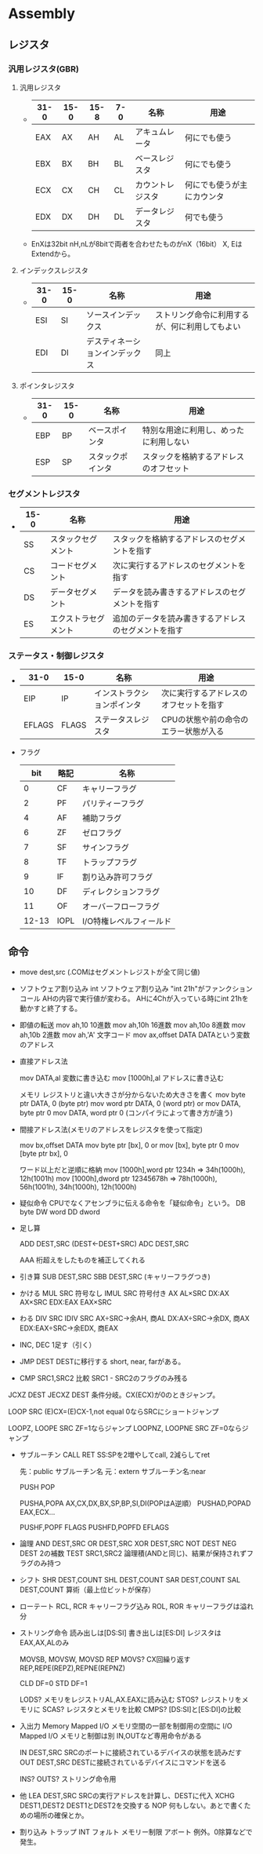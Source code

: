 * Assembly

** レジスタ

*** 汎用レジスタ(GBR)
**** 汎用レジスタ
- 
  |------+------+------+-----+------------------+----------------------------|
  | 31-0 | 15-0 | 15-8 | 7-0 | 名称             | 用途                       |
  |------+------+------+-----+------------------+----------------------------|
  | EAX  | AX   | AH   | AL  | アキュムレータ   | 何にでも使う               |
  | EBX  | BX   | BH   | BL  | ベースレジスタ   | 何にでも使う               |
  | ECX  | CX   | CH   | CL  | カウントレジスタ | 何にでも使うが主にカウンタ |
  | EDX  | DX   | DH   | DL  | データレジスタ   | 何でも使う                 |
  |------+------+------+-----+------------------+----------------------------|
- 
  EnXは32bit
  nH,nLが8bitで両者を合わせたものがnX（16bit）
  X, EはExtendから。

**** インデックスレジスタ
- 
  |------+------+--------------------------------+------------------------------------------------|
  | 31-0 | 15-0 | 名称                           | 用途                                           |
  |------+------+--------------------------------+------------------------------------------------|
  | ESI  | SI   | ソースインデックス             | ストリング命令に利用するが、何に利用してもよい |
  | EDI  | DI   | デスティネーションインデックス | 同上                                           |
  |------+------+--------------------------------+------------------------------------------------|

**** ポインタレジスタ
- 
  |------+------+------------------+----------------------------------------|
  | 31-0 | 15-0 | 名称             | 用途                                   |
  |------+------+------------------+----------------------------------------|
  | EBP  | BP   | ベースポインタ   | 特別な用途に利用し、めったに利用しない |
  | ESP  | SP   | スタックポインタ | スタックを格納するアドレスのオフセット |
  |------+------+------------------+----------------------------------------|

*** セグメントレジスタ
- 
  |------+----------------------+------------------------------------------------------|
  | 15-0 | 名称                 | 用途                                                 |
  |------+----------------------+------------------------------------------------------|
  | SS   | スタックセグメント   | スタックを格納するアドレスのセグメントを指す         |
  | CS   | コードセグメント     | 次に実行するアドレスのセグメントを指す               |
  | DS   | データセグメント     | データを読み書きするアドレスのセグメントを指す       |
  | ES   | エクストラセグメント | 追加のデータを読み書きするアドレスのセグメントを指す |
  |------+----------------------+------------------------------------------------------|

*** ステータス・制御レジスタ
- 
  |--------+-------+----------------------------+----------------------------------------|
  | 31-0   | 15-0  | 名称                       | 用途                                   |
  |--------+-------+----------------------------+----------------------------------------|
  | EIP    | IP    | インストラクションポインタ | 次に実行するアドレスのオフセットを指す |
  | EFLAGS | FLAGS | ステータスレジスタ         | CPUの状態や前の命令のエラー状態が入る  |
  |--------+-------+----------------------------+----------------------------------------|

- フラグ
  |-------+------+-------------------------|
  |   bit | 略記 | 名称                    |
  |-------+------+-------------------------|
  |     0 | CF   | キャリーフラグ          |
  |     2 | PF   | パリティーフラグ        |
  |     4 | AF   | 補助フラグ              |
  |     6 | ZF   | ゼロフラグ              |
  |     7 | SF   | サインフラグ            |
  |     8 | TF   | トラップフラグ          |
  |     9 | IF   | 割り込み許可フラグ      |
  |    10 | DF   | ディレクションフラグ    |
  |    11 | OF   | オーバーフローフラグ    |
  | 12-13 | IOPL | I/O特権レベルフィールド |
  |-------+------+-------------------------|


** 命令

- move dest,src
    (.COMはセグメントレジストが全て同じ値)

- ソフトウェア割り込み
    int
        ソフトウェア割り込み
        "int 21h"がファンクションコール
        AHの内容で実行値が変わる。
        AHに4Chが入っている時にint 21hを動かすと終了する。


- 即値の転送
    mov ah,10     10進数
    mov ah,10h    16進数
    mov ah,10o    8進数
    mov ah,10b    2進数
    mov ah,'A'    文字コード
    mov ax,offset DATA    DATAという変数のアドレス


- 直接アドレス法

    mov DATA,al        変数に書き込む
    mov [1000h],al    アドレスに書き込む

    メモリ  レジストリと違い大きさが分からないため大きさを書く
    mov byte ptr DATA, 0 (byte ptr)
    mov word ptr DATA, 0 (word ptr)
    or
    mov DATA, byte ptr 0
    mov DATA, word ptr 0
    (コンパイラによって書き方が違う)

- 間接アドレス法(メモリのアドレスをレジスタを使って指定)

    mov bx,offset DATA
    mov byte ptr [bx], 0
    or
    mov [bx], byte ptr 0
    mov [byte ptr bx], 0

    ワード以上だと逆順に格納
    mov [1000h],word ptr 1234h ⇒ 34h(1000h), 12h(1001h)
    mov [1000h],dword ptr 12345678h ⇒ 78h(1000h), 56h(1001h), 34h(1000h), 12h(1000h)


- 疑似命令
    CPUでなくアセンブラに伝える命令を「疑似命令」という。
    DB    byte
    DW    word
    DD    dword


- 足し算

    ADD DEST,SRC (DEST←DEST+SRC)
    ADC DEST,SRC

    AAA
        桁超えをしたものを補正してくれる


- 引き算
    SUB DEST,SRC
    SBB DEST,SRC    (キャリーフラグつき)


- かける
    MUL SRC        符号なし
    IMUL SRC    符号付き
        AX        AL×SRC
        DX:AX    AX×SRC
        EDX:EAX    EAX×SRC

- わる
    DIV SRC
    IDIV SRC
        AX÷SRC→余AH, 商AL
        DX:AX÷SRC→余DX, 商AX
        EDX:EAX÷SRC→余EDX, 商EAX


- INC, DEC
    1足す（引く）


- JMP DEST
    DESTに移行する
    short, near, farがある。

- CMP SRC1,SRC2
    比較
    SRC1 - SRC2のフラグのみ残る


JCXZ DEST
JECXZ DEST
    条件分岐。CX(ECX)が0のときジャンプ。

LOOP SRC
    (E)CX=(E)CX-1,not equal 0ならSRCにショートジャンプ

LOOPZ, LOOPE SRC
    ZF=1ならジャンプ
LOOPNZ, LOOPNE SRC
    ZF=0ならジャンプ

- サブルーチン
    CALL
    RET
        SS:SPを2増やしてcall, 2減らしてret

    先：public サブルーチン名
    元：extern サブルーチン名:near

    PUSH
    POP

    PUSHA,POPA        AX,CX,DX,BX,SP,BP,SI,DI(POPはA逆順）
    PUSHAD,POPAD    EAX,ECX...

    PUSHF,POPF        FLAGS
    PUSHFD,POPFD    EFLAGS

- 論理
    AND DEST,SRC
    OR DEST,SRC
    XOR DEST,SRC
    NOT DEST
    NEG DEST
        2の補数
    TEST SRC1,SRC2
        論理積(ANDと同じ)、結果が保持されずフラグのみ持つ

- シフト
    SHR DEST,COUNT
    SHL DEST,COUNT
    SAR DEST,COUNT
    SAL DEST,COUNT
        算術（最上位ビットが保存）

- ローテート
    RCL, RCR キャリーフラグ込み
    ROL, ROR キャリーフラグは溢れ分



- ストリング命令
    読み出しは[DS:SI]
    書き出しは[ES:DI]
    レジスタはEAX,AX,ALのみ


    MOVSB, MOVSW, MOVSD
    REP MOVS?
        CX回繰り返す
    REP,REPE(REPZ),REPNE(REPNZ)

    CLD        DF=0
    STD        DF=1


    LODS?
        メモリをレジストリAL,AX.EAXに読み込む
    STOS?
        レジストリをメモリに
    SCAS?
        レジスタとメモリを比較
    CMPS?
        [DS:SI]と[ES:DI]の比較

- 入出力
    Memory Mapped I/O
        メモリ空間の一部を制御用の空間に
    I/O Mapped I/O
        メモリと制御は別
        IN,OUTなど専用命令がある

    IN DEST,SRC
        SRCのポートに接続されているデバイスの状態を読みだす
    OUT DEST,SRC
        DESTに接続されているデバイスにコマンドを送る

    INS?
    OUTS?
        ストリング命令用


- 他
    LEA DEST,SRC
        SRCの実行アドレスを計算し、DESTに代入
    XCHG DEST1,DEST2
        DEST1とDEST2を交換する
    NOP
        何もしない。あとで書くための場所の確保とか。


- 割り込み
    トラップ
        INT
    フォルト
        メモリー制限
    アボート
        例外。0除算などで発生。

